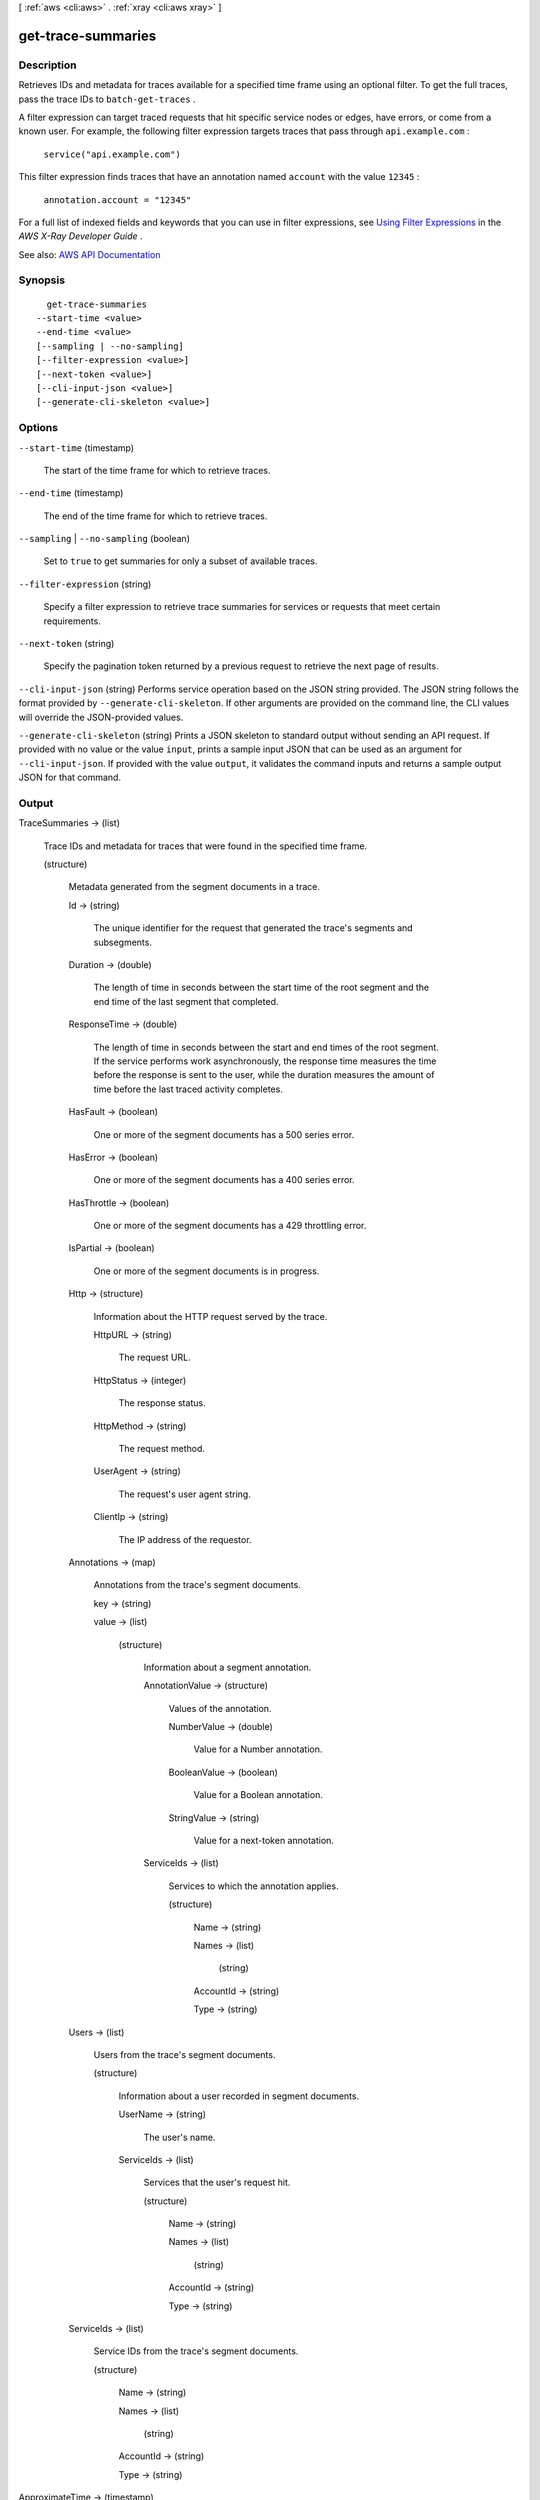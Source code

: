 [ :ref:`aws <cli:aws>` . :ref:`xray <cli:aws xray>` ]

.. _cli:aws xray get-trace-summaries:


*******************
get-trace-summaries
*******************



===========
Description
===========



Retrieves IDs and metadata for traces available for a specified time frame using an optional filter. To get the full traces, pass the trace IDs to ``batch-get-traces`` .

 

A filter expression can target traced requests that hit specific service nodes or edges, have errors, or come from a known user. For example, the following filter expression targets traces that pass through ``api.example.com`` :

 

 ``service("api.example.com")``  

 

This filter expression finds traces that have an annotation named ``account`` with the value ``12345`` :

 

 ``annotation.account = "12345"``  

 

For a full list of indexed fields and keywords that you can use in filter expressions, see `Using Filter Expressions <http://docs.aws.amazon.com/xray/latest/devguide/xray-console-filters.html>`_ in the *AWS X-Ray Developer Guide* .



See also: `AWS API Documentation <https://docs.aws.amazon.com/goto/WebAPI/xray-2016-04-12/GetTraceSummaries>`_


========
Synopsis
========

::

    get-trace-summaries
  --start-time <value>
  --end-time <value>
  [--sampling | --no-sampling]
  [--filter-expression <value>]
  [--next-token <value>]
  [--cli-input-json <value>]
  [--generate-cli-skeleton <value>]




=======
Options
=======

``--start-time`` (timestamp)


  The start of the time frame for which to retrieve traces.

  

``--end-time`` (timestamp)


  The end of the time frame for which to retrieve traces.

  

``--sampling`` | ``--no-sampling`` (boolean)


  Set to ``true`` to get summaries for only a subset of available traces.

  

``--filter-expression`` (string)


  Specify a filter expression to retrieve trace summaries for services or requests that meet certain requirements.

  

``--next-token`` (string)


  Specify the pagination token returned by a previous request to retrieve the next page of results.

  

``--cli-input-json`` (string)
Performs service operation based on the JSON string provided. The JSON string follows the format provided by ``--generate-cli-skeleton``. If other arguments are provided on the command line, the CLI values will override the JSON-provided values.

``--generate-cli-skeleton`` (string)
Prints a JSON skeleton to standard output without sending an API request. If provided with no value or the value ``input``, prints a sample input JSON that can be used as an argument for ``--cli-input-json``. If provided with the value ``output``, it validates the command inputs and returns a sample output JSON for that command.



======
Output
======

TraceSummaries -> (list)

  

  Trace IDs and metadata for traces that were found in the specified time frame.

  

  (structure)

    

    Metadata generated from the segment documents in a trace.

    

    Id -> (string)

      

      The unique identifier for the request that generated the trace's segments and subsegments.

      

      

    Duration -> (double)

      

      The length of time in seconds between the start time of the root segment and the end time of the last segment that completed.

      

      

    ResponseTime -> (double)

      

      The length of time in seconds between the start and end times of the root segment. If the service performs work asynchronously, the response time measures the time before the response is sent to the user, while the duration measures the amount of time before the last traced activity completes.

      

      

    HasFault -> (boolean)

      

      One or more of the segment documents has a 500 series error.

      

      

    HasError -> (boolean)

      

      One or more of the segment documents has a 400 series error.

      

      

    HasThrottle -> (boolean)

      

      One or more of the segment documents has a 429 throttling error.

      

      

    IsPartial -> (boolean)

      

      One or more of the segment documents is in progress.

      

      

    Http -> (structure)

      

      Information about the HTTP request served by the trace.

      

      HttpURL -> (string)

        

        The request URL.

        

        

      HttpStatus -> (integer)

        

        The response status.

        

        

      HttpMethod -> (string)

        

        The request method.

        

        

      UserAgent -> (string)

        

        The request's user agent string.

        

        

      ClientIp -> (string)

        

        The IP address of the requestor.

        

        

      

    Annotations -> (map)

      

      Annotations from the trace's segment documents.

      

      key -> (string)

        

        

      value -> (list)

        

        (structure)

          

          Information about a segment annotation.

          

          AnnotationValue -> (structure)

            

            Values of the annotation.

            

            NumberValue -> (double)

              

              Value for a Number annotation.

              

              

            BooleanValue -> (boolean)

              

              Value for a Boolean annotation.

              

              

            StringValue -> (string)

              

              Value for a next-token annotation.

              

              

            

          ServiceIds -> (list)

            

            Services to which the annotation applies.

            

            (structure)

              

              

              

              Name -> (string)

                

                

                

                

              Names -> (list)

                

                

                

                (string)

                  

                  

                

              AccountId -> (string)

                

                

                

                

              Type -> (string)

                

                

                

                

              

            

          

        

      

    Users -> (list)

      

      Users from the trace's segment documents.

      

      (structure)

        

        Information about a user recorded in segment documents.

        

        UserName -> (string)

          

          The user's name.

          

          

        ServiceIds -> (list)

          

          Services that the user's request hit.

          

          (structure)

            

            

            

            Name -> (string)

              

              

              

              

            Names -> (list)

              

              

              

              (string)

                

                

              

            AccountId -> (string)

              

              

              

              

            Type -> (string)

              

              

              

              

            

          

        

      

    ServiceIds -> (list)

      

      Service IDs from the trace's segment documents.

      

      (structure)

        

        

        

        Name -> (string)

          

          

          

          

        Names -> (list)

          

          

          

          (string)

            

            

          

        AccountId -> (string)

          

          

          

          

        Type -> (string)

          

          

          

          

        

      

    

  

ApproximateTime -> (timestamp)

  

  The start time of this page of results.

  

  

TracesProcessedCount -> (long)

  

  The number of traces that were processed to get this set of summaries.

  

  

NextToken -> (string)

  

  If the requested time frame contained more than one page of results, you can use this token to retrieve the next page. The first page contains the most most recent results, closest to the end of the time frame.

  

  

